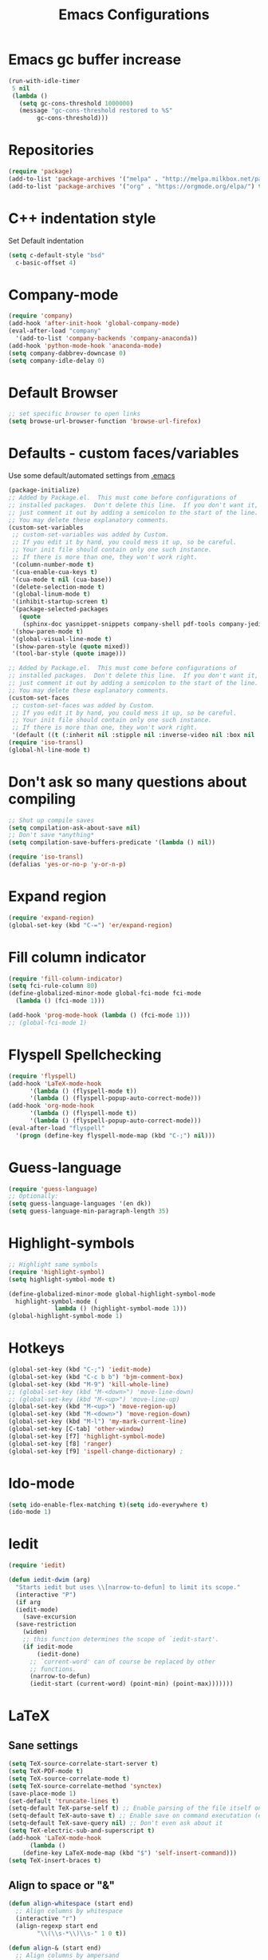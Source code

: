 #+TITLE: Emacs Configurations
* Emacs gc buffer increase
#+BEGIN_SRC emacs-lisp
  (run-with-idle-timer
   5 nil
   (lambda ()
     (setq gc-cons-threshold 1000000)
     (message "gc-cons-threshold restored to %S"
	      gc-cons-threshold)))
#+END_SRC
  
* Repositories
#+BEGIN_SRC emacs-lisp
  (require 'package)
  (add-to-list 'package-archives '("melpa" . "http://melpa.milkbox.net/packages/") t)
  (add-to-list 'package-archives '("org" . "https://orgmode.org/elpa/") t)
#+END_SRC

* C++ indentation style
Set Default indentation
#+BEGIN_SRC emacs-lisp
  (setq c-default-style "bsd"
	c-basic-offset 4)
#+END_SRC
* Company-mode
#+BEGIN_SRC emacs-lisp
  (require 'company)
  (add-hook 'after-init-hook 'global-company-mode)
  (eval-after-load "company"
    '(add-to-list 'company-backends 'company-anaconda))
  (add-hook 'python-mode-hook 'anaconda-mode)
  (setq company-dabbrev-downcase 0)
  (setq company-idle-delay 0)
#+END_SRC
* Default Browser
#+BEGIN_SRC emacs-lisp
  ;; set specific browser to open links
  (setq browse-url-browser-function 'browse-url-firefox)
#+END_SRC

* Defaults - custom faces/variables
Use some default/automated settings from [[file:~/.emacs][.emacs]]
#+BEGIN_SRC emacs-lisp
  (package-initialize)
  ;; Added by Package.el.  This must come before configurations of
  ;; installed packages.  Don't delete this line.  If you don't want it,
  ;; just comment it out by adding a semicolon to the start of the line.
  ;; You may delete these explanatory comments.
  (custom-set-variables
   ;; custom-set-variables was added by Custom.
   ;; If you edit it by hand, you could mess it up, so be careful.
   ;; Your init file should contain only one such instance.
   ;; If there is more than one, they won't work right.
   '(column-number-mode t)
   '(cua-enable-cua-keys t)
   '(cua-mode t nil (cua-base))
   '(delete-selection-mode t)
   '(global-linum-mode t)
   '(inhibit-startup-screen t)
   '(package-selected-packages
     (quote
      (sphinx-doc yasnippet-snippets company-shell pdf-tools company-jedi pretty-symbols sublimity latex-preview-pane paredit company company-anaconda company-auctex company-bibtex company-c-headers company-irony company-math neotree irony auctex-lua auctex-latexmk)))
   '(show-paren-mode t)
   '(global-visual-line-mode t)
   '(show-paren-style (quote mixed))
   '(tool-bar-style (quote image)))

  ;; Added by Package.el.  This must come before configurations of
  ;; installed packages.  Don't delete this line.  If you don't want it,
  ;; just comment it out by adding a semicolon to the start of the line.
  ;; You may delete these explanatory comments.
  (custom-set-faces
   ;; custom-set-faces was added by Custom.
   ;; If you edit it by hand, you could mess it up, so be careful.
   ;; Your init file should contain only one such instance.
   ;; If there is more than one, they won't work right.
   '(default ((t (:inherit nil :stipple nil :inverse-video nil :box nil :strike-through nil :overline nil :underline nil :slant normal :weight normal :height 113 :width normal :foundry "unknown")))))
  (require 'iso-transl)
  (global-hl-line-mode t)
#+END_SRC

* Don't ask so many questions about compiling
#+BEGIN_SRC emacs-lisp
  ;; Shut up compile saves
  (setq compilation-ask-about-save nil)
  ;; Don't save *anything*
  (setq compilation-save-buffers-predicate '(lambda () nil))

  (require 'iso-transl)
  (defalias 'yes-or-no-p 'y-or-n-p)
#+END_SRC

* Expand region
#+BEGIN_SRC emacs-lisp
  (require 'expand-region)
  (global-set-key (kbd "C-=") 'er/expand-region)
#+END_SRC

* Fill column indicator
#+BEGIN_SRC emacs-lisp
  (require 'fill-column-indicator)
  (setq fci-rule-column 80)
  (define-globalized-minor-mode global-fci-mode fci-mode 
    (lambda () (fci-mode 1)))

  (add-hook 'prog-mode-hook (lambda () (fci-mode 1)))
  ;; (global-fci-mode 1)
#+END_SRC

* Flyspell Spellchecking
#+BEGIN_SRC emacs-lisp
  (require 'flyspell)
  (add-hook 'LaTeX-mode-hook
	    '(lambda () (flyspell-mode t))
	    '(lambda () (flyspell-popup-auto-correct-mode)))
  (add-hook 'org-mode-hook
	    '(lambda () (flyspell-mode t))
	    '(lambda () (flyspell-popup-auto-correct-mode)))
  (eval-after-load "flyspell"
    '(progn (define-key flyspell-mode-map (kbd "C-;") nil)))
#+END_SRC

* Guess-language
#+BEGIN_SRC emacs-lisp
  (require 'guess-language)
  ;; Optionally:
  (setq guess-language-languages '(en dk))
  (setq guess-language-min-paragraph-length 35)
#+END_SRC
  
* Highlight-symbols
#+BEGIN_SRC emacs-lisp
  ;; Highlight same symbols
  (require 'highlight-symbol)
  (setq highlight-symbol-mode t)

  (define-globalized-minor-mode global-highlight-symbol-mode 
    highlight-symbol-mode (
			   lambda () (highlight-symbol-mode 1)))
  (global-highlight-symbol-mode 1)
  #+END_SRC

* Hotkeys
  #+BEGIN_SRC emacs-lisp
    (global-set-key (kbd "C-;") 'iedit-mode)
    (global-set-key (kbd "C-c b b") 'bjm-comment-box)
    (global-set-key (kbd "M-9") 'kill-whole-line)
    ;; (global-set-key (kbd "M-<down>") 'move-line-down)
    ;; (global-set-key (kbd "M-<up>") 'move-line-up)
    (global-set-key (kbd "M-<up>") 'move-region-up)
    (global-set-key (kbd "M-<down>") 'move-region-down)
    (global-set-key (kbd "M-l") 'my-mark-current-line)
    (global-set-key [C-tab] 'other-window)
    (global-set-key [f7] 'highlight-symbol-mode)
    (global-set-key [f8] 'ranger)
    (global-set-key [f9] 'ispell-change-dictionary) ;
#+END_SRC

* Ido-mode
#+BEGIN_SRC emacs-lisp
  (setq ido-enable-flex-matching t)(setq ido-everywhere t)
  (ido-mode 1)
#+END_SRC

* Iedit
#+BEGIN_SRC emacs-lisp
  (require 'iedit)

  (defun iedit-dwim (arg)
    "Starts iedit but uses \\[narrow-to-defun] to limit its scope."
    (interactive "P")
    (if arg
	(iedit-mode)
      (save-excursion
	(save-restriction
	  (widen)
	  ;; this function determines the scope of `iedit-start'.
	  (if iedit-mode
	      (iedit-done)
	    ;; `current-word' can of course be replaced by other
	    ;; functions.
	    (narrow-to-defun)
	    (iedit-start (current-word) (point-min) (point-max)))))))
#+END_SRC

* LaTeX
** Sane settings
  #+BEGIN_SRC emacs-lisp
    (setq TeX-source-correlate-start-server t)
    (setq TeX-PDF-mode t)
    (setq TeX-source-correlate-mode t)
    (setq TeX-source-correlate-method 'synctex)
    (save-place-mode 1)
    (set-default 'truncate-lines t)
    (setq-default TeX-parse-self t) ;; Enable parsing of the file itself on load
    (setq-default TeX-auto-save t) ;; Enable save on command executation (e.g., LaTeX)
    (setq-default TeX-save-query nil) ;; Don't even ask about it
    (setq TeX-electric-sub-and-superscript t)
    (add-hook 'LaTeX-mode-hook
	      (lambda ()
		(define-key LaTeX-mode-map (kbd "$") 'self-insert-command)))
    (setq TeX-insert-braces t)
  #+END_SRC

** Align to space or "&"
   #+BEGIN_SRC emacs-lisp
     (defun align-whitespace (start end)
       ;; Align columns by whitespace
       (interactive "r")
       (align-regexp start end
		     "\\(\\s-*\\)\\s-" 1 0 t))

     (defun align-& (start end)
       ;; Align columns by ampersand
       (interactive "r")
       (align-regexp start end
		     "\\(\\s-*\\)&" 1 1 t))
   #+END_SRC

** Close mathmode as well
   #+BEGIN_SRC emacs-lisp
     (electric-pair-mode)
     (add-hook 'LaTeX-mode-hook
	       '(lambda () (define-key LaTeX-mode-map (kbd "$") 
			     'self-insert-command)))
   #+END_SRC

** RefTeX - local tree structure
   #+BEGIN_SRC emacs-lisp
     ;; RefTex - Locale tree-structure
     (add-hook 'LaTeX-mode-hook 'turn-on-reftex)
     (setq reftex-plug-into-AUCTeX t)
   #+END_SRC
* Org-mode
  All the settings for OrgMode to be fancy and nifty.
** Allowing execution of code blocks
   #+BEGIN_SRC emacs-lisp
     (org-babel-do-load-languages		;
      'org-babel-load-languages
      (mapcar (lambda (lang) (cons lang t))
	      `(python
		,(if (locate-library "ob-shell") 'shell 'sh)
		sqlite
		)))
    #+END_SRC
** Org-bullets
   Pretty bullet points
   #+BEGIN_SRC emacs-lisp
     (require 'org-bullets)
     (add-hook 'org-mode-hook (lambda () (org-bullets-mode 1)))
   #+END_SRC
   
** Fancy todo-tiles
   Make a fancy symbol for the todo tiles.
   #+BEGIN_SRC emacs-lisp
     (setq org-todo-keywords '((sequence "☛ TODO(t)" "|" "⚑ DOING(w)" "|" "✔ DONE(d)" "|" "✘ CANCELED(c)")))
   #+END_SRC
   
** Export to Twitter Bootstrap
   Twitter bootstrap is a really neat looking layout for the exportet HTML files.
   #+BEGIN_SRC emacs-lisp
     (require 'ox-twbs)
   #+END_SRC

** Pretty fontification
   #+BEGIN_SRC emacs-lisp
     (setq org-src-fontify-natively t)
   #+END_SRC

** Native code block indentation
   #+BEGIN_SRC emacs-lisp
     (setq org-src-tab-acts-natively t)
   #+END_SRC

** Table of contents
#+BEGIN_SRC emacs-lisp
  (if (require 'toc-org nil t)
      (add-hook 'org-mode-hook 'toc-org-mode)
    (warn "toc-org not found"))'
#+END_SRC

* Python
** Jedi-mode
   #+BEGIN_SRC emacs-lisp
     (add-hook 'python-mode-hook 'jedi:setup)
     (setq jedi:complete-on-dot t)
   #+END_SRC

** Python docstrings
   #+BEGIN_SRC emacs-lisp
     ;;Python docstrings
     (add-hook 'python-mode-hook
	       (lambda ()(require 'sphinx-doc)(sphinx-doc-mode t)))
   #+END_SRC
** Pyvenv
   Easily use the correct virtual environment.
   #+BEGIN_SRC emacs-lisp
     (setenv "WORKON_HOME" "/home/fuzie/anaconda3/envs")
     (pyvenv-mode 1)
     (setq python-shell-interpreter "python3")
   #+END_SRC

* Self-defined function
** Mark current line
 #+BEGIN_SRC emacs-lisp
   ;; (source: http://emacs.stackexchange.com/a/22166/93)
   (defun my-mark-current-line ()
     (interactive)
     (beginning-of-line)
     (setq this-command-keys-shift-translated t)
     (call-interactively 'end-of-line)
     (call-interactively 'forward-char))
 #+END_SRC

** Move-line up and down
    #+BEGIN_SRC emacs-lisp
      ;; Move line up and down
      (defun move-line (n)
	"Move the current line up or down by N lines."
	(interactive "p")
	(setq col (current-column))
	(beginning-of-line) (setq start (point))
	(end-of-line) (forward-char) (setq end (point))
	(let ((line-text (delete-and-extract-region start end)))
	  (forward-line n)
	  (insert line-text)
	  ;; restore point to original column in moved line
	  (forward-line -1)
	  (forward-char col)))

      (defun move-line-up (n)
	"Move the current line up by N lines."
	(interactive "p")
	(move-line (if (null n) -1 (- n))))

      (defun move-line-down (n)
	"Move the current line down by N lines."
	(interactive "p")
	(move-line (if (null n) 1 n)))
    #+END_SRC

** Move region up and down
   #+BEGIN_SRC emacs-lisp
     (defun move-region (start end n)
       "Move the current region up or down by N lines."
       (interactive "r\np")
       (let ((line-text (delete-and-extract-region start end)))
	 (forward-line n)
	 (let ((start (point)))
	   (insert line-text)
	   (setq deactivate-mark nil)
	   (set-mark start))))

     (defun move-region-up (start end n)
       "Move the current line up by N lines."
       (interactive "r\np")
       (move-region start end (if (null n) -1 (- n))))

     (defun move-region-down (start end n)
       "Move the current line down by N lines."
       (interactive "r\np")
       (move-region start end (if (null n) 1 n)))
   #+END_SRC

** Comment box
   #+BEGIN_SRC emacs-lisp
     ;;;;;;;;;;;;;;;;;;;;;;;;;;;;;;;;;;;;;;;;;;;;;;;;;;;;;;;;;;;;;;;;;;;;;;;;;;;;
     ;; Full width comment box                                                 ;;
     ;; from http://irreal.org/blog/?p=374                                     ;;
     ;;;;;;;;;;;;;;;;;;;;;;;;;;;;;;;;;;;;;;;;;;;;;;;;;;;;;;;;;;;;;;;;;;;;;;;;;;;;
     (defun bjm-comment-box (b e)
     ;; "Draw a box comment around the region but arrange for the region to extend 
     ;; to at least the fill column. Place the point after the comment box."

       (interactive "r")

       (let ((e (copy-marker e t)))
	 (goto-char b)
	 (end-of-line)
	 (insert-char ?  (- fill-column (current-column)))
	 (comment-box b e 1)
	 (goto-char e)
	 (set-marker e nil)))
   #+END_SRC

* Smooth scroll
  #+BEGIN_SRC emacs-lisp
    ;; Smooth scrolling and map
    (require 'sublimity)
    ;;(require 'sublimity-scroll)
    (require 'sublimity-attractive)
    ;;(sublimity-mode 1)
    (setq sublimity-scroll-weight 10
	  sublimity-scroll-drift-length 0)
  #+END_SRC

* Yasnippet
  A package making tab completion stupidly easy to set up and use for all modes.

  #+BEGIN_SRC emacs-lisp
    (require 'yasnippet)           
    (yas-global-mode 1)
  #+END_SRC

* Default init-file
  #+BEGIN_SRC emacs-lisp
    (find-file "/home/fuzie/Dropbox/TODO/todo.org")
  #+END_SRC
